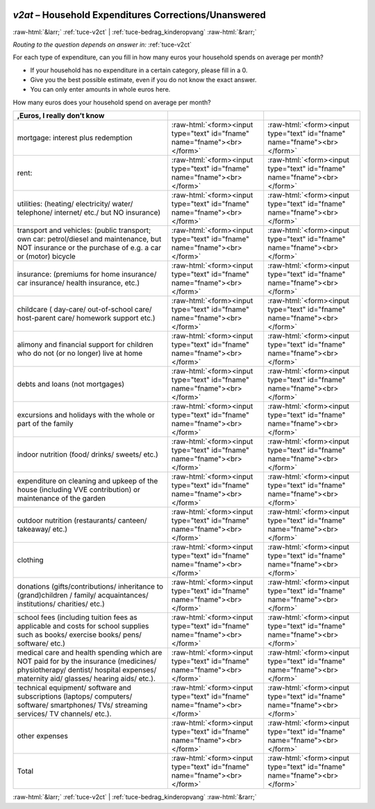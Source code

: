 .. _tuce-v2at: 

 
 .. role:: raw-html(raw) 
        :format: html 
 
`v2at` – Household Expenditures Corrections/Unanswered
====================================================== 


:raw-html:`&larr;` :ref:`tuce-v2ct` | :ref:`tuce-bedrag_kinderopvang` :raw-html:`&rarr;` 
 
*Routing to the question depends on answer in:* :ref:`tuce-v2ct` 

For each type of expenditure, can you fill in how many euros your household spends on average per month?

- If your household has no expenditure in a certain category, please fill in a 0.
- Give you the best possible estimate, even if you do not know the exact answer.
- You can only enter amounts in whole euros here.

How many euros does your household spend on average per month?
 
.. csv-table:: 
   :delim: | 
   :header: ,Euros, I really don’t know
 
           mortgage: interest plus redemption | :raw-html:`<form><input type="text" id="fname" name="fname"><br></form>` |:raw-html:`<form><input type="text" id="fname" name="fname"><br></form>` 
           rent: | :raw-html:`<form><input type="text" id="fname" name="fname"><br></form>` |:raw-html:`<form><input type="text" id="fname" name="fname"><br></form>` 
           utilities: (heating/ electricity/ water/ telephone/ internet/ etc./ but NO insurance) | :raw-html:`<form><input type="text" id="fname" name="fname"><br></form>` |:raw-html:`<form><input type="text" id="fname" name="fname"><br></form>` 
           transport and vehicles: (public transport; own car: petrol/diesel and maintenance, but NOT insurance or the purchase of e.g. a car or (motor) bicycle | :raw-html:`<form><input type="text" id="fname" name="fname"><br></form>` |:raw-html:`<form><input type="text" id="fname" name="fname"><br></form>` 
           insurance: (premiums for home insurance/ car insurance/ health insurance, etc.) | :raw-html:`<form><input type="text" id="fname" name="fname"><br></form>` |:raw-html:`<form><input type="text" id="fname" name="fname"><br></form>` 
           childcare ( day-care/ out-of-school care/ host-parent care/ homework support etc.) | :raw-html:`<form><input type="text" id="fname" name="fname"><br></form>` |:raw-html:`<form><input type="text" id="fname" name="fname"><br></form>` 
           alimony and financial support for children who do not (or no longer) live at home | :raw-html:`<form><input type="text" id="fname" name="fname"><br></form>` |:raw-html:`<form><input type="text" id="fname" name="fname"><br></form>` 
           debts and loans (not mortgages) | :raw-html:`<form><input type="text" id="fname" name="fname"><br></form>` |:raw-html:`<form><input type="text" id="fname" name="fname"><br></form>` 
           excursions and holidays with the whole or part of the family | :raw-html:`<form><input type="text" id="fname" name="fname"><br></form>` |:raw-html:`<form><input type="text" id="fname" name="fname"><br></form>` 
           indoor nutrition (food/ drinks/ sweets/ etc.) | :raw-html:`<form><input type="text" id="fname" name="fname"><br></form>` |:raw-html:`<form><input type="text" id="fname" name="fname"><br></form>` 
           expenditure on cleaning and upkeep of the house (including VVE contribution) or maintenance of the garden | :raw-html:`<form><input type="text" id="fname" name="fname"><br></form>` |:raw-html:`<form><input type="text" id="fname" name="fname"><br></form>` 
           outdoor nutrition (restaurants/ canteen/ takeaway/ etc.) | :raw-html:`<form><input type="text" id="fname" name="fname"><br></form>` |:raw-html:`<form><input type="text" id="fname" name="fname"><br></form>` 
           clothing | :raw-html:`<form><input type="text" id="fname" name="fname"><br></form>` |:raw-html:`<form><input type="text" id="fname" name="fname"><br></form>` 
           donations (gifts/contributions/ inheritance to (grand)children / family/ acquaintances/ institutions/ charities/ etc.) | :raw-html:`<form><input type="text" id="fname" name="fname"><br></form>` |:raw-html:`<form><input type="text" id="fname" name="fname"><br></form>` 
           school fees (including tuition fees as applicable and costs for school supplies such as books/ exercise books/ pens/ software/ etc.) | :raw-html:`<form><input type="text" id="fname" name="fname"><br></form>` |:raw-html:`<form><input type="text" id="fname" name="fname"><br></form>` 
           medical care and health spending which are NOT paid for by the insurance (medicines/ physiotherapy/ dentist/ hospital expenses/ maternity aid/ glasses/ hearing aids/ etc.). | :raw-html:`<form><input type="text" id="fname" name="fname"><br></form>` |:raw-html:`<form><input type="text" id="fname" name="fname"><br></form>` 
           technical equipment/ software and subscriptions (laptops/ computers/ software/ smartphones/ TVs/ streaming services/ TV channels/ etc.). | :raw-html:`<form><input type="text" id="fname" name="fname"><br></form>` |:raw-html:`<form><input type="text" id="fname" name="fname"><br></form>` 
           other expenses | :raw-html:`<form><input type="text" id="fname" name="fname"><br></form>` |:raw-html:`<form><input type="text" id="fname" name="fname"><br></form>` 
           Total | :raw-html:`<form><input type="text" id="fname" name="fname"><br></form>` |:raw-html:`<form><input type="text" id="fname" name="fname"><br></form>` 

.. image:: ../_screenshots/tuc-v2at.png 


:raw-html:`&larr;` :ref:`tuce-v2ct` | :ref:`tuce-bedrag_kinderopvang` :raw-html:`&rarr;` 
 
